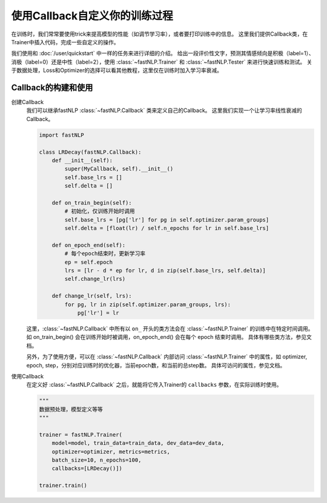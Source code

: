 ===================================================
使用Callback自定义你的训练过程
===================================================

在训练时，我们常常要使用trick来提高模型的性能（如调节学习率），或者要打印训练中的信息。
这里我们提供Callback类，在Trainer中插入代码，完成一些自定义的操作。

我们使用和 :doc:`/user/quickstart` 中一样的任务来进行详细的介绍。
给出一段评价性文字，预测其情感倾向是积极（label=1）、消极（label=0）还是中性（label=2），使用 :class:`~fastNLP.Trainer`  和  :class:`~fastNLP.Tester`  来进行快速训练和测试。
关于数据处理，Loss和Optimizer的选择可以看其他教程，这里仅在训练时加入学习率衰减。

---------------------
Callback的构建和使用
---------------------

创建Callback
    我们可以继承fastNLP :class:`~fastNLP.Callback` 类来定义自己的Callback。
    这里我们实现一个让学习率线性衰减的Callback。

    .. code-block:: python

        import fastNLP

        class LRDecay(fastNLP.Callback):
            def __init__(self):
                super(MyCallback, self).__init__()
                self.base_lrs = []
                self.delta = []

            def on_train_begin(self):
                # 初始化，仅训练开始时调用
                self.base_lrs = [pg['lr'] for pg in self.optimizer.param_groups]
                self.delta = [float(lr) / self.n_epochs for lr in self.base_lrs]

            def on_epoch_end(self):
                # 每个epoch结束时，更新学习率
                ep = self.epoch
                lrs = [lr - d * ep for lr, d in zip(self.base_lrs, self.delta)]
                self.change_lr(lrs)

            def change_lr(self, lrs):
                for pg, lr in zip(self.optimizer.param_groups, lrs):
                    pg['lr'] = lr

    这里，:class:`~fastNLP.Callback` 中所有以 ``on_`` 开头的类方法会在 :class:`~fastNLP.Trainer` 的训练中在特定时间调用。
    如 on_train_begin() 会在训练开始时被调用，on_epoch_end() 会在每个 epoch 结束时调用。
    具体有哪些类方法，参见文档。

    另外，为了使用方便，可以在 :class:`~fastNLP.Callback` 内部访问 :class:`~fastNLP.Trainer` 中的属性，如 optimizer, epoch, step，分别对应训练时的优化器，当前epoch数，和当前的总step数。
    具体可访问的属性，参见文档。

使用Callback
    在定义好 :class:`~fastNLP.Callback` 之后，就能将它传入Trainer的 ``callbacks`` 参数，在实际训练时使用。

    .. code-block:: python

        """
        数据预处理，模型定义等等
        """

        trainer = fastNLP.Trainer(
            model=model, train_data=train_data, dev_data=dev_data,
            optimizer=optimizer, metrics=metrics,
            batch_size=10, n_epochs=100,
            callbacks=[LRDecay()])

        trainer.train()

